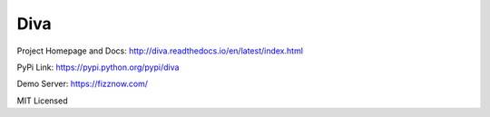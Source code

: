 Diva
=====

Project Homepage and Docs: http://diva.readthedocs.io/en/latest/index.html

PyPi Link: https://pypi.python.org/pypi/diva

Demo Server: https://fizznow.com/

MIT Licensed

